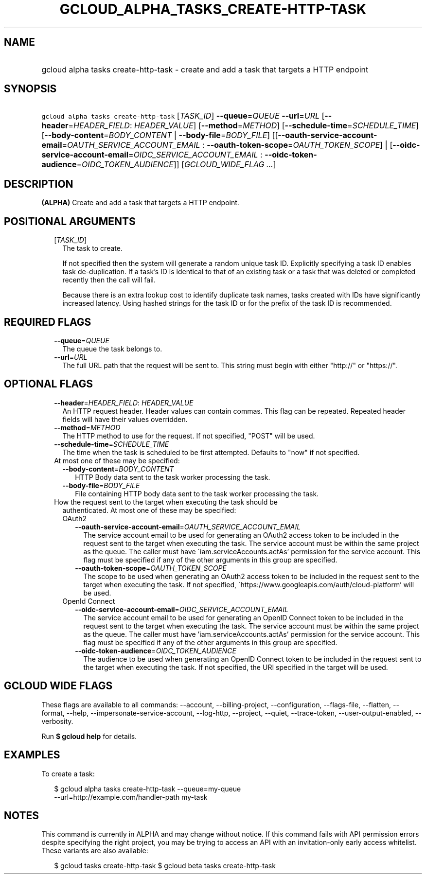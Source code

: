 
.TH "GCLOUD_ALPHA_TASKS_CREATE\-HTTP\-TASK" 1



.SH "NAME"
.HP
gcloud alpha tasks create\-http\-task \- create and add a task that targets a HTTP endpoint



.SH "SYNOPSIS"
.HP
\f5gcloud alpha tasks create\-http\-task\fR [\fITASK_ID\fR] \fB\-\-queue\fR=\fIQUEUE\fR \fB\-\-url\fR=\fIURL\fR [\fB\-\-header\fR=\fIHEADER_FIELD\fR:\ \fIHEADER_VALUE\fR] [\fB\-\-method\fR=\fIMETHOD\fR] [\fB\-\-schedule\-time\fR=\fISCHEDULE_TIME\fR] [\fB\-\-body\-content\fR=\fIBODY_CONTENT\fR\ |\ \fB\-\-body\-file\fR=\fIBODY_FILE\fR] [[\fB\-\-oauth\-service\-account\-email\fR=\fIOAUTH_SERVICE_ACCOUNT_EMAIL\fR\ :\ \fB\-\-oauth\-token\-scope\fR=\fIOAUTH_TOKEN_SCOPE\fR]\ |\ [\fB\-\-oidc\-service\-account\-email\fR=\fIOIDC_SERVICE_ACCOUNT_EMAIL\fR\ :\ \fB\-\-oidc\-token\-audience\fR=\fIOIDC_TOKEN_AUDIENCE\fR]] [\fIGCLOUD_WIDE_FLAG\ ...\fR]



.SH "DESCRIPTION"

\fB(ALPHA)\fR Create and add a task that targets a HTTP endpoint.



.SH "POSITIONAL ARGUMENTS"

.RS 2m
.TP 2m
[\fITASK_ID\fR]
The task to create.

If not specified then the system will generate a random unique task ID.
Explicitly specifying a task ID enables task de\-duplication. If a task's ID is
identical to that of an existing task or a task that was deleted or completed
recently then the call will fail.

Because there is an extra lookup cost to identify duplicate task names, tasks
created with IDs have significantly increased latency. Using hashed strings for
the task ID or for the prefix of the task ID is recommended.


.RE
.sp

.SH "REQUIRED FLAGS"

.RS 2m
.TP 2m
\fB\-\-queue\fR=\fIQUEUE\fR
The queue the task belongs to.

.TP 2m
\fB\-\-url\fR=\fIURL\fR
The full URL path that the request will be sent to. This string must begin with
either "http://" or "https://".


.RE
.sp

.SH "OPTIONAL FLAGS"

.RS 2m
.TP 2m
\fB\-\-header\fR=\fIHEADER_FIELD\fR: \fIHEADER_VALUE\fR
An HTTP request header. Header values can contain commas. This flag can be
repeated. Repeated header fields will have their values overridden.

.TP 2m
\fB\-\-method\fR=\fIMETHOD\fR
The HTTP method to use for the request. If not specified, "POST" will be used.

.TP 2m
\fB\-\-schedule\-time\fR=\fISCHEDULE_TIME\fR
The time when the task is scheduled to be first attempted. Defaults to "now" if
not specified.

.TP 2m

At most one of these may be specified:

.RS 2m
.TP 2m
\fB\-\-body\-content\fR=\fIBODY_CONTENT\fR
HTTP Body data sent to the task worker processing the task.

.TP 2m
\fB\-\-body\-file\fR=\fIBODY_FILE\fR
File containing HTTP body data sent to the task worker processing the task.

.RE
.sp
.TP 2m

How the request sent to the target when executing the task should be
authenticated. At most one of these may be specified:

.RS 2m
.TP 2m

OAuth2

.RS 2m
.TP 2m
\fB\-\-oauth\-service\-account\-email\fR=\fIOAUTH_SERVICE_ACCOUNT_EMAIL\fR
The service account email to be used for generating an OAuth2 access token to be
included in the request sent to the target when executing the task. The service
account must be within the same project as the queue. The caller must have
\'iam.serviceAccounts.actAs' permission for the service account. This flag must
be specified if any of the other arguments in this group are specified.

.TP 2m
\fB\-\-oauth\-token\-scope\fR=\fIOAUTH_TOKEN_SCOPE\fR
The scope to be used when generating an OAuth2 access token to be included in
the request sent to the target when executing the task. If not specified,
\'https://www.googleapis.com/auth/cloud\-platform' will be used.

.RE
.sp
.TP 2m

OpenId Connect

.RS 2m
.TP 2m
\fB\-\-oidc\-service\-account\-email\fR=\fIOIDC_SERVICE_ACCOUNT_EMAIL\fR
The service account email to be used for generating an OpenID Connect token to
be included in the request sent to the target when executing the task. The
service account must be within the same project as the queue. The caller must
have 'iam.serviceAccounts.actAs' permission for the service account. This flag
must be specified if any of the other arguments in this group are specified.

.TP 2m
\fB\-\-oidc\-token\-audience\fR=\fIOIDC_TOKEN_AUDIENCE\fR
The audience to be used when generating an OpenID Connect token to be included
in the request sent to the target when executing the task. If not specified, the
URI specified in the target will be used.


.RE
.RE
.RE
.sp

.SH "GCLOUD WIDE FLAGS"

These flags are available to all commands: \-\-account, \-\-billing\-project,
\-\-configuration, \-\-flags\-file, \-\-flatten, \-\-format, \-\-help,
\-\-impersonate\-service\-account, \-\-log\-http, \-\-project, \-\-quiet,
\-\-trace\-token, \-\-user\-output\-enabled, \-\-verbosity.

Run \fB$ gcloud help\fR for details.



.SH "EXAMPLES"

To create a task:

.RS 2m
$ gcloud alpha tasks create\-http\-task \-\-queue=my\-queue
  \-\-url=http://example.com/handler\-path my\-task
.RE



.SH "NOTES"

This command is currently in ALPHA and may change without notice. If this
command fails with API permission errors despite specifying the right project,
you may be trying to access an API with an invitation\-only early access
whitelist. These variants are also available:

.RS 2m
$ gcloud tasks create\-http\-task
$ gcloud beta tasks create\-http\-task
.RE

